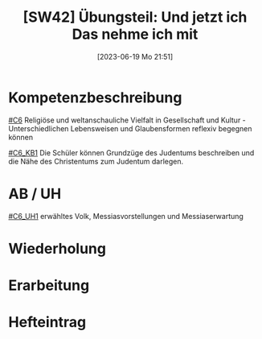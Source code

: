 #+title:      [SW42] Übungsteil: Und jetzt ich Das nehme ich mit
#+date:       [2023-06-19 Mo 21:51]
#+filetags:   :02:sw42:
#+identifier: 20230619T215155


* Kompetenzbeschreibung
[[#C6]] Religiöse und weltanschauliche Vielfalt in Gesellschaft und Kultur - Unterschiedlichen Lebensweisen und Glaubensformen reflexiv begegnen können

[[#C6_KB1]] Die Schüler können Grundzüge des Judentums beschreiben und die Nähe des Christentums zum Judentum darlegen.

* AB / UH
[[#C6_UH1]] erwähltes Volk, Messiasvorstellungen und Messiaserwartung


* Wiederholung


* Erarbeitung


* Hefteintrag
